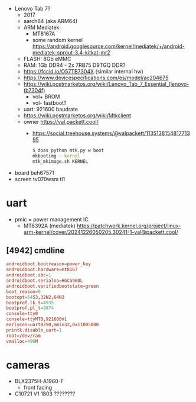 - Lenovo Tab 7?
  - 2017
  - aarch64 (aka ARM64)
  - ARM Mediatek
    - MT8167A
    - some random kernel https://android.googlesource.com/kernel/mediatek/+/android-mediatek-sprout-3.4-kitkat-mr2
  - FLASH: 8Gb eMMC
  - RAM: 1Gb DDR4 - 2x 7RB75 D9TGQ DDR?
  - https://fccid.io/O57TB7304X (similar internal hw)
  - https://www.devicespecifications.com/es/model/ac204675
  - https://wiki.postmarketos.org/wiki/Lenovo_Tab_7_Essential_(lenovo-tb7304f)
    - vol+ BROM
    - vol- fastboot?
  - uart: 921600 baudrate
  - https://wiki.postmarketos.org/wiki/Mtkclient
  - owner https://val.packett.cool/
    - https://social.treehouse.systems/@valpackett/113513815481771395
      #+begin_src sh
        $ doas python mtk.py w boot
        mkbootimg --kernel
        mtk_mkimage.sh KERNEL
      #+end_src


- board beh67571
- screen tv070wsm tl1

* uart

- pmic = power management IC
  - MT6392A (mediatek) https://patchwork.kernel.org/project/linux-arm-kernel/cover/20241226050205.30241-1-val@packett.cool/

** [4942] cmdline

#+begin_src conf
  androidboot.bootreason=power_key
  androidboot.hardware=mt8167
  androidboot.sbc=1
  androidboot.serialno=HGCG9EDL
  androidboot.verifiedbootstate=green
  boot_reason=0
  bootopt=64S3,32N2,64N2
  bootprof.lk_t=4935
  bootprof.pl_t=8874
  console=tty0
  console=ttyMT0,921600n1
  earlycon=uart8250,mmio32,0x11005000
  printk.disable_uart=1
  root=/dev/ram
  vmalloc=496M
#+end_src

* cameras

- BLX2375H-A1960-F
  - front facing
- C10721 V1 1803 ????????

